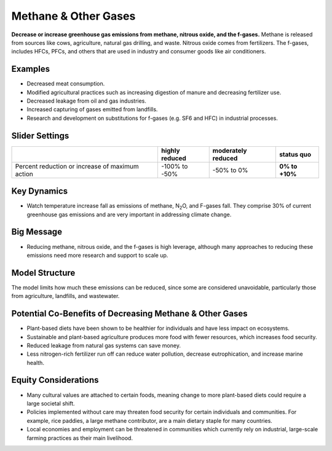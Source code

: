 |imgMethaneIcon| Methane & Other Gases
=======================================

**Decrease or increase greenhouse gas emissions from methane, nitrous oxide, and the f-gases.** Methane is released from sources like cows, agriculture, natural gas drilling, and waste. Nitrous oxide comes from fertilizers. The f-gases, includes HFCs, PFCs, and others that are used in industry and consumer goods like air conditioners.

Examples
--------

* Decreased meat consumption.

* Modified agricultural practices such as increasing digestion of manure and decreasing fertilizer use.

* Decreased leakage from oil and gas industries.

* Increased capturing of gases emitted from landfills.

* Research and development on substitutions for f-gases (e.g. SF6 and HFC) in industrial processes.

Slider Settings
---------------

=============================================== ============== ================== ==============
\                                               highly reduced moderately reduced **status quo**
=============================================== ============== ================== ==============
Percent reduction or increase of maximum action -100% to       -50% to 0%         **0% to +10%**
                                                -50%                             
=============================================== ============== ================== ==============

Key Dynamics
------------

* Watch temperature increase fall as emissions of methane, N\ :sub:`2`\ O, and F-gases fall. They comprise 30% of current greenhouse gas emissions and are very important in addressing climate change.

Big Message
-----------

* Reducing methane, nitrous oxide, and the f-gases is high leverage, although many approaches to reducing these emissions need more research and support to scale up.

Model Structure
---------------

The model limits how much these emissions can be reduced, since some are considered unavoidable, particularly those from agriculture, landfills, and wastewater.

Potential Co-Benefits of Decreasing Methane & Other Gases
------------------------------------------------------------
•	Plant-based diets have been shown to be healthier for individuals and have less impact on ecosystems.  
•	Sustainable and plant-based agriculture produces more food with fewer resources, which increases food security. 
•	Reduced leakage from natural gas systems can save money. 
•	Less nitrogen-rich fertilizer run off can reduce water pollution, decrease eutrophication, and increase marine health.

Equity Considerations 
----------------------
•	Many cultural values are attached to certain foods, meaning change to more plant-based diets could require a large societal shift.
•	Policies implemented without care may threaten food security for certain individuals and communities. For example, rice paddies, a large methane contributor, are a main dietary staple for many countries.
•	Local economies and employment can be threatened in communities which currently rely on industrial, large-scale farming practices as their main livelihood. 


.. SUBSTITUTIONS SECTION

.. |imgMethaneIcon| image:: ../images/icons/methane_icon.png
   :width: 0.78131in
   :height: 0.49772in
